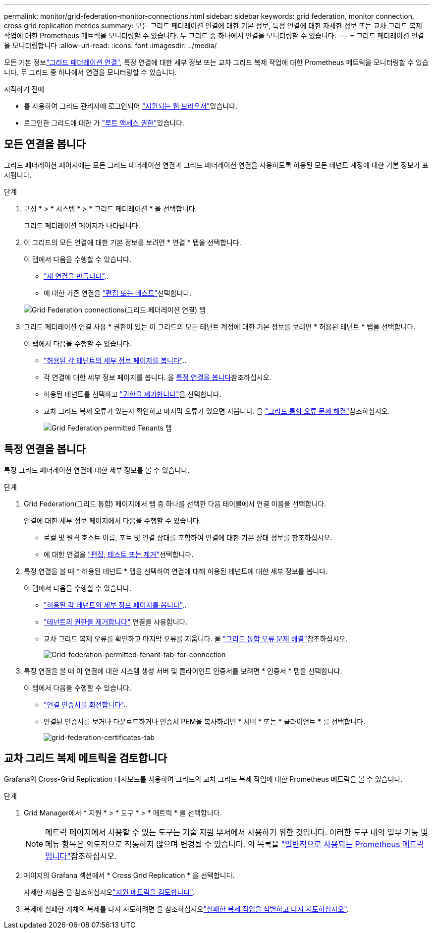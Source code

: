 ---
permalink: monitor/grid-federation-monitor-connections.html 
sidebar: sidebar 
keywords: grid federation, monitor connection, cross grid replication metrics 
summary: 모든 그리드 페더레이션 연결에 대한 기본 정보, 특정 연결에 대한 자세한 정보 또는 교차 그리드 복제 작업에 대한 Prometheus 메트릭을 모니터링할 수 있습니다. 두 그리드 중 하나에서 연결을 모니터링할 수 있습니다. 
---
= 그리드 페더레이션 연결을 모니터링합니다
:allow-uri-read: 
:icons: font
:imagesdir: ../media/


[role="lead"]
모든 기본 정보link:../admin/grid-federation-overview.html["그리드 페더레이션 연결"], 특정 연결에 대한 세부 정보 또는 교차 그리드 복제 작업에 대한 Prometheus 메트릭을 모니터링할 수 있습니다. 두 그리드 중 하나에서 연결을 모니터링할 수 있습니다.

.시작하기 전에
* 를 사용하여 그리드 관리자에 로그인되어 link:../admin/web-browser-requirements.html["지원되는 웹 브라우저"]있습니다.
* 로그인한 그리드에 대한 가 link:../admin/admin-group-permissions.html["루트 액세스 권한"]있습니다.




== 모든 연결을 봅니다

그리드 페더레이션 페이지에는 모든 그리드 페더레이션 연결과 그리드 페더레이션 연결을 사용하도록 허용된 모든 테넌트 계정에 대한 기본 정보가 표시됩니다.

.단계
. 구성 * > * 시스템 * > * 그리드 페더레이션 * 을 선택합니다.
+
그리드 페더레이션 페이지가 나타납니다.

. 이 그리드의 모든 연결에 대한 기본 정보를 보려면 * 연결 * 탭을 선택합니다.
+
이 탭에서 다음을 수행할 수 있습니다.

+
** link:../admin/grid-federation-create-connection.html["새 연결을 만듭니다"]..
** 에 대한 기존 연결을 link:../admin/grid-federation-manage-connection.html["편집 또는 테스트"]선택합니다.


+
image::../media/grid-federation-connections-tab.png[Grid Federation connections(그리드 페더레이션 연결) 탭]

. 그리드 페더레이션 연결 사용 * 권한이 있는 이 그리드의 모든 테넌트 계정에 대한 기본 정보를 보려면 * 허용된 테넌트 * 탭을 선택합니다.
+
이 탭에서 다음을 수행할 수 있습니다.

+
** link:../monitor/monitoring-tenant-activity.html["허용된 각 테넌트의 세부 정보 페이지를 봅니다"]..
** 각 연결에 대한 세부 정보 페이지를 봅니다. 을 <<view-specific-connection,특정 연결을 봅니다>>참조하십시오.
** 허용된 테넌트를 선택하고 link:../admin/grid-federation-manage-tenants.html["권한을 제거합니다"]을 선택합니다.
** 교차 그리드 복제 오류가 있는지 확인하고 마지막 오류가 있으면 지웁니다. 을 link:../admin/grid-federation-troubleshoot.html["그리드 통합 오류 문제 해결"]참조하십시오.
+
image::../media/grid-federation-permitted-tenants-tab.png[Grid Federation permitted Tenants 탭]







== [[view-specific-connection]] 특정 연결을 봅니다

특정 그리드 페더레이션 연결에 대한 세부 정보를 볼 수 있습니다.

.단계
. Grid Federation(그리드 통합) 페이지에서 탭 중 하나를 선택한 다음 테이블에서 연결 이름을 선택합니다.
+
연결에 대한 세부 정보 페이지에서 다음을 수행할 수 있습니다.

+
** 로컬 및 원격 호스트 이름, 포트 및 연결 상태를 포함하여 연결에 대한 기본 상태 정보를 참조하십시오.
** 에 대한 연결을 link:../admin/grid-federation-manage-connection.html["편집, 테스트 또는 제거"]선택합니다.


. 특정 연결을 볼 때 * 허용된 테넌트 * 탭을 선택하여 연결에 대해 허용된 테넌트에 대한 세부 정보를 봅니다.
+
이 탭에서 다음을 수행할 수 있습니다.

+
** link:../monitor/monitoring-tenant-activity.html["허용된 각 테넌트의 세부 정보 페이지를 봅니다"]..
** link:../admin/grid-federation-manage-tenants.html["테넌트의 권한을 제거합니다"] 연결을 사용합니다.
** 교차 그리드 복제 오류를 확인하고 마지막 오류를 지웁니다. 을 link:../admin/grid-federation-troubleshoot.html["그리드 통합 오류 문제 해결"]참조하십시오.
+
image::../media/grid-federation-permitted-tenants-tab-for-connection.png[Grid-federation-permitted-tenant-tab-for-connection]



. 특정 연결을 볼 때 이 연결에 대한 시스템 생성 서버 및 클라이언트 인증서를 보려면 * 인증서 * 탭을 선택합니다.
+
이 탭에서 다음을 수행할 수 있습니다.

+
** link:../admin/grid-federation-manage-connection.html["연결 인증서를 회전합니다"]..
** 연결된 인증서를 보거나 다운로드하거나 인증서 PEM을 복사하려면 * 서버 * 또는 * 클라이언트 * 를 선택합니다.
+
image::../media/grid-federation-certificates-tab.png[grid-federation-certificates-tab]







== 교차 그리드 복제 메트릭을 검토합니다

Grafana의 Cross-Grid Replication 대시보드를 사용하여 그리드의 교차 그리드 복제 작업에 대한 Prometheus 메트릭을 볼 수 있습니다.

.단계
. Grid Manager에서 * 지원 * > * 도구 * > * 메트릭 * 을 선택합니다.
+

NOTE: 메트릭 페이지에서 사용할 수 있는 도구는 기술 지원 부서에서 사용하기 위한 것입니다. 이러한 도구 내의 일부 기능 및 메뉴 항목은 의도적으로 작동하지 않으며 변경될 수 있습니다. 의 목록을 link:../monitor/commonly-used-prometheus-metrics.html["일반적으로 사용되는 Prometheus 메트릭입니다"]참조하십시오.

. 페이지의 Grafana 섹션에서 * Cross Grid Replication * 을 선택합니다.
+
자세한 지침은 을 참조하십시오link:../monitor/reviewing-support-metrics.html["지원 메트릭을 검토합니다"].

. 복제에 실패한 개체의 복제를 다시 시도하려면 을 참조하십시오link:../admin/grid-federation-retry-failed-replication.html["실패한 복제 작업을 식별하고 다시 시도하십시오"].

